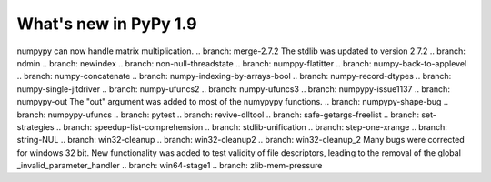 ======================
What's new in PyPy 1.9
======================

.. this is the revision just after the creation of the release-1.8.x branch
.. startrev: a4261375b359

.. branch: array_equal
.. branch: better-jit-hooks-2
.. branch: exception-cannot-occur
.. branch: faster-heapcache
.. branch: faster-str-decode-escape
.. branch: float-bytes
.. branch: float-bytes-2
.. branch: jit-frame-counter
.. branch: kill-geninterp
.. branch: kqueue
.. branch: kwargsdict-strategy
.. branch: matrixmath-dot
numpypy can now handle matrix multiplication.
.. branch: merge-2.7.2
The stdlib was updated to version 2.7.2
.. branch: ndmin
.. branch: newindex
.. branch: non-null-threadstate
.. branch: numppy-flatitter
.. branch: numpy-back-to-applevel
.. branch: numpy-concatenate
.. branch: numpy-indexing-by-arrays-bool
.. branch: numpy-record-dtypes
.. branch: numpy-single-jitdriver
.. branch: numpy-ufuncs2
.. branch: numpy-ufuncs3
.. branch: numpypy-issue1137
.. branch: numpypy-out
The "out" argument was added to most of the numypypy functions.
.. branch: numpypy-shape-bug
.. branch: numpypy-ufuncs
.. branch: pytest
.. branch: revive-dlltool
.. branch: safe-getargs-freelist
.. branch: set-strategies
.. branch: speedup-list-comprehension
.. branch: stdlib-unification
.. branch: step-one-xrange
.. branch: string-NUL
.. branch: win32-cleanup
.. branch: win32-cleanup2
.. branch: win32-cleanup_2
Many bugs were corrected for windows 32 bit. New functionality was added to
test validity of file descriptors, leading to the removal of the  global 
_invalid_parameter_handler
.. branch: win64-stage1
.. branch: zlib-mem-pressure


.. "uninteresting" branches that we should just ignore for the whatsnew:
.. branch: sanitize-finally-stack
